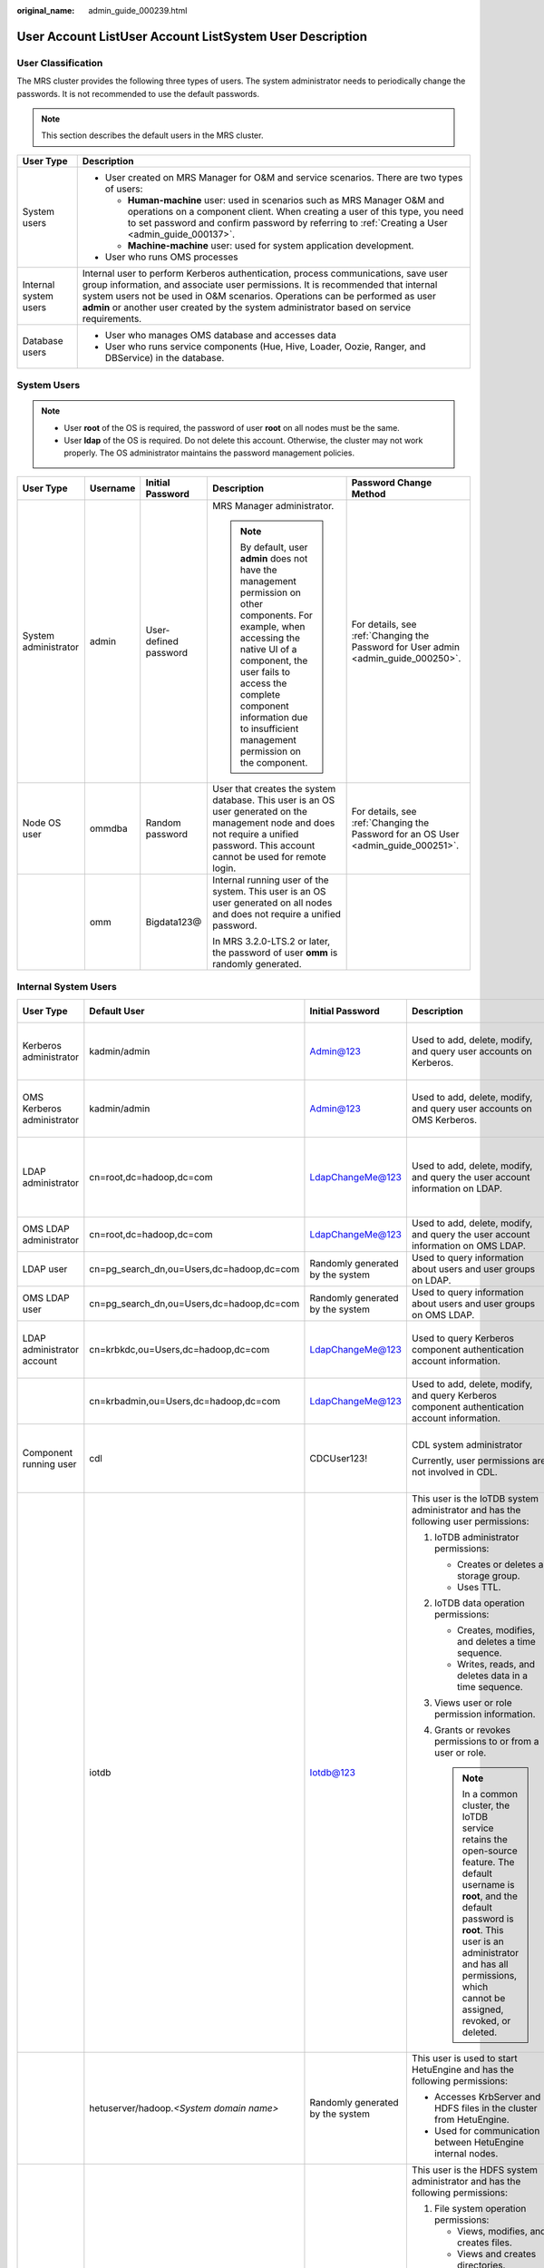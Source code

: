 :original_name: admin_guide_000239.html

.. _admin_guide_000239:

User Account ListUser Account ListSystem User Description
=========================================================

User Classification
-------------------

The MRS cluster provides the following three types of users. The system administrator needs to periodically change the passwords. It is not recommended to use the default passwords.

.. note::

   This section describes the default users in the MRS cluster.

+-----------------------------------+----------------------------------------------------------------------------------------------------------------------------------------------------------------------------------------------------------------------------------------------------------------------------------------------------------------------------------------------------+
| User Type                         | Description                                                                                                                                                                                                                                                                                                                                        |
+===================================+====================================================================================================================================================================================================================================================================================================================================================+
| System users                      | -  User created on MRS Manager for O&M and service scenarios. There are two types of users:                                                                                                                                                                                                                                                        |
|                                   |                                                                                                                                                                                                                                                                                                                                                    |
|                                   |    -  **Human-machine** user: used in scenarios such as MRS Manager O&M and operations on a component client. When creating a user of this type, you need to set password and confirm password by referring to :ref:`Creating a User <admin_guide_000137>`.                                                                                        |
|                                   |    -  **Machine-machine** user: used for system application development.                                                                                                                                                                                                                                                                           |
|                                   |                                                                                                                                                                                                                                                                                                                                                    |
|                                   | -  User who runs OMS processes                                                                                                                                                                                                                                                                                                                     |
+-----------------------------------+----------------------------------------------------------------------------------------------------------------------------------------------------------------------------------------------------------------------------------------------------------------------------------------------------------------------------------------------------+
| Internal system users             | Internal user to perform Kerberos authentication, process communications, save user group information, and associate user permissions. It is recommended that internal system users not be used in O&M scenarios. Operations can be performed as user **admin** or another user created by the system administrator based on service requirements. |
+-----------------------------------+----------------------------------------------------------------------------------------------------------------------------------------------------------------------------------------------------------------------------------------------------------------------------------------------------------------------------------------------------+
| Database users                    | -  User who manages OMS database and accesses data                                                                                                                                                                                                                                                                                                 |
|                                   | -  User who runs service components (Hue, Hive, Loader, Oozie, Ranger, and DBService) in the database.                                                                                                                                                                                                                                             |
+-----------------------------------+----------------------------------------------------------------------------------------------------------------------------------------------------------------------------------------------------------------------------------------------------------------------------------------------------------------------------------------------------+

System Users
------------

.. note::

   -  User **root** of the OS is required, the password of user **root** on all nodes must be the same.
   -  User **Idap** of the OS is required. Do not delete this account. Otherwise, the cluster may not work properly. The OS administrator maintains the password management policies.

+----------------------+-------------+-----------------------+------------------------------------------------------------------------------------------------------------------------------------------------------------------------------------------------------------------------------------------------------------------------------+------------------------------------------------------------------------------------+
| User Type            | Username    | Initial Password      | Description                                                                                                                                                                                                                                                                  | Password Change Method                                                             |
+======================+=============+=======================+==============================================================================================================================================================================================================================================================================+====================================================================================+
| System administrator | admin       | User-defined password | MRS Manager administrator.                                                                                                                                                                                                                                                   | For details, see :ref:`Changing the Password for User admin <admin_guide_000250>`. |
|                      |             |                       |                                                                                                                                                                                                                                                                              |                                                                                    |
|                      |             |                       | .. note::                                                                                                                                                                                                                                                                    |                                                                                    |
|                      |             |                       |                                                                                                                                                                                                                                                                              |                                                                                    |
|                      |             |                       |    By default, user **admin** does not have the management permission on other components. For example, when accessing the native UI of a component, the user fails to access the complete component information due to insufficient management permission on the component. |                                                                                    |
+----------------------+-------------+-----------------------+------------------------------------------------------------------------------------------------------------------------------------------------------------------------------------------------------------------------------------------------------------------------------+------------------------------------------------------------------------------------+
| Node OS user         | ommdba      | Random password       | User that creates the system database. This user is an OS user generated on the management node and does not require a unified password. This account cannot be used for remote login.                                                                                       | For details, see :ref:`Changing the Password for an OS User <admin_guide_000251>`. |
+----------------------+-------------+-----------------------+------------------------------------------------------------------------------------------------------------------------------------------------------------------------------------------------------------------------------------------------------------------------------+------------------------------------------------------------------------------------+
|                      | omm         | Bigdata123@           | Internal running user of the system. This user is an OS user generated on all nodes and does not require a unified password.                                                                                                                                                 |                                                                                    |
|                      |             |                       |                                                                                                                                                                                                                                                                              |                                                                                    |
|                      |             |                       | In MRS 3.2.0-LTS.2 or later, the password of user **omm** is randomly generated.                                                                                                                                                                                             |                                                                                    |
+----------------------+-------------+-----------------------+------------------------------------------------------------------------------------------------------------------------------------------------------------------------------------------------------------------------------------------------------------------------------+------------------------------------------------------------------------------------+

Internal System Users
---------------------

+----------------------------+--------------------------------------------+----------------------------------+----------------------------------------------------------------------------------------------------------------------------------------------------------------------------------------------------------------------------------------------------------------------------------+---------------------------------------------------------------------------------------------------------------------------------------+
| User Type                  | Default User                               | Initial Password                 | Description                                                                                                                                                                                                                                                                      | Password Change Method                                                                                                                |
+============================+============================================+==================================+==================================================================================================================================================================================================================================================================================+=======================================================================================================================================+
| Kerberos administrator     | kadmin/admin                               | Admin@123                        | Used to add, delete, modify, and query user accounts on Kerberos.                                                                                                                                                                                                                | For details, see :ref:`Changing the Password for the Kerberos Administrator <admin_guide_000253>`.                                    |
+----------------------------+--------------------------------------------+----------------------------------+----------------------------------------------------------------------------------------------------------------------------------------------------------------------------------------------------------------------------------------------------------------------------------+---------------------------------------------------------------------------------------------------------------------------------------+
| OMS Kerberos administrator | kadmin/admin                               | Admin@123                        | Used to add, delete, modify, and query user accounts on OMS Kerberos.                                                                                                                                                                                                            | For details, see :ref:`Changing the Password for the OMS Kerberos Administrator <admin_guide_000254>`.                                |
+----------------------------+--------------------------------------------+----------------------------------+----------------------------------------------------------------------------------------------------------------------------------------------------------------------------------------------------------------------------------------------------------------------------------+---------------------------------------------------------------------------------------------------------------------------------------+
| LDAP administrator         | cn=root,dc=hadoop,dc=com                   | LdapChangeMe@123                 | Used to add, delete, modify, and query the user account information on LDAP.                                                                                                                                                                                                     | For details, see :ref:`Changing the Passwords of the LDAP Administrator and the LDAP User (Including OMS LDAP) <admin_guide_000255>`. |
+----------------------------+--------------------------------------------+----------------------------------+----------------------------------------------------------------------------------------------------------------------------------------------------------------------------------------------------------------------------------------------------------------------------------+---------------------------------------------------------------------------------------------------------------------------------------+
| OMS LDAP administrator     | cn=root,dc=hadoop,dc=com                   | LdapChangeMe@123                 | Used to add, delete, modify, and query the user account information on OMS LDAP.                                                                                                                                                                                                 |                                                                                                                                       |
+----------------------------+--------------------------------------------+----------------------------------+----------------------------------------------------------------------------------------------------------------------------------------------------------------------------------------------------------------------------------------------------------------------------------+---------------------------------------------------------------------------------------------------------------------------------------+
| LDAP user                  | cn=pg_search_dn,ou=Users,dc=hadoop,dc=com  | Randomly generated by the system | Used to query information about users and user groups on LDAP.                                                                                                                                                                                                                   |                                                                                                                                       |
+----------------------------+--------------------------------------------+----------------------------------+----------------------------------------------------------------------------------------------------------------------------------------------------------------------------------------------------------------------------------------------------------------------------------+---------------------------------------------------------------------------------------------------------------------------------------+
| OMS LDAP user              | cn=pg_search_dn,ou=Users,dc=hadoop,dc=com  | Randomly generated by the system | Used to query information about users and user groups on OMS LDAP.                                                                                                                                                                                                               |                                                                                                                                       |
+----------------------------+--------------------------------------------+----------------------------------+----------------------------------------------------------------------------------------------------------------------------------------------------------------------------------------------------------------------------------------------------------------------------------+---------------------------------------------------------------------------------------------------------------------------------------+
| LDAP administrator account | cn=krbkdc,ou=Users,dc=hadoop,dc=com        | LdapChangeMe@123                 | Used to query Kerberos component authentication account information.                                                                                                                                                                                                             | For details, see :ref:`Changing the Password for the LDAP Administrator <admin_guide_000256>`.                                        |
+----------------------------+--------------------------------------------+----------------------------------+----------------------------------------------------------------------------------------------------------------------------------------------------------------------------------------------------------------------------------------------------------------------------------+---------------------------------------------------------------------------------------------------------------------------------------+
|                            | cn=krbadmin,ou=Users,dc=hadoop,dc=com      | LdapChangeMe@123                 | Used to add, delete, modify, and query Kerberos component authentication account information.                                                                                                                                                                                    |                                                                                                                                       |
+----------------------------+--------------------------------------------+----------------------------------+----------------------------------------------------------------------------------------------------------------------------------------------------------------------------------------------------------------------------------------------------------------------------------+---------------------------------------------------------------------------------------------------------------------------------------+
| Component running user     | cdl                                        | CDCUser123!                      | CDL system administrator                                                                                                                                                                                                                                                         | For details, see :ref:`Changing the Password for a Component Running User <admin_guide_000257>`.                                      |
|                            |                                            |                                  |                                                                                                                                                                                                                                                                                  |                                                                                                                                       |
|                            |                                            |                                  | Currently, user permissions are not involved in CDL.                                                                                                                                                                                                                             |                                                                                                                                       |
+----------------------------+--------------------------------------------+----------------------------------+----------------------------------------------------------------------------------------------------------------------------------------------------------------------------------------------------------------------------------------------------------------------------------+---------------------------------------------------------------------------------------------------------------------------------------+
|                            | iotdb                                      | Iotdb@123                        | This user is the IoTDB system administrator and has the following user permissions:                                                                                                                                                                                              |                                                                                                                                       |
|                            |                                            |                                  |                                                                                                                                                                                                                                                                                  |                                                                                                                                       |
|                            |                                            |                                  | #. IoTDB administrator permissions:                                                                                                                                                                                                                                              |                                                                                                                                       |
|                            |                                            |                                  |                                                                                                                                                                                                                                                                                  |                                                                                                                                       |
|                            |                                            |                                  |    -  Creates or deletes a storage group.                                                                                                                                                                                                                                        |                                                                                                                                       |
|                            |                                            |                                  |    -  Uses TTL.                                                                                                                                                                                                                                                                  |                                                                                                                                       |
|                            |                                            |                                  |                                                                                                                                                                                                                                                                                  |                                                                                                                                       |
|                            |                                            |                                  | #. IoTDB data operation permissions:                                                                                                                                                                                                                                             |                                                                                                                                       |
|                            |                                            |                                  |                                                                                                                                                                                                                                                                                  |                                                                                                                                       |
|                            |                                            |                                  |    -  Creates, modifies, and deletes a time sequence.                                                                                                                                                                                                                            |                                                                                                                                       |
|                            |                                            |                                  |    -  Writes, reads, and deletes data in a time sequence.                                                                                                                                                                                                                        |                                                                                                                                       |
|                            |                                            |                                  |                                                                                                                                                                                                                                                                                  |                                                                                                                                       |
|                            |                                            |                                  | #. Views user or role permission information.                                                                                                                                                                                                                                    |                                                                                                                                       |
|                            |                                            |                                  | #. Grants or revokes permissions to or from a user or role.                                                                                                                                                                                                                      |                                                                                                                                       |
|                            |                                            |                                  |                                                                                                                                                                                                                                                                                  |                                                                                                                                       |
|                            |                                            |                                  |    .. note::                                                                                                                                                                                                                                                                     |                                                                                                                                       |
|                            |                                            |                                  |                                                                                                                                                                                                                                                                                  |                                                                                                                                       |
|                            |                                            |                                  |       In a common cluster, the IoTDB service retains the open-source feature. The default username is **root**, and the default password is **root**. This user is an administrator and has all permissions, which cannot be assigned, revoked, or deleted.                      |                                                                                                                                       |
+----------------------------+--------------------------------------------+----------------------------------+----------------------------------------------------------------------------------------------------------------------------------------------------------------------------------------------------------------------------------------------------------------------------------+---------------------------------------------------------------------------------------------------------------------------------------+
|                            | hetuserver/hadoop.\ *<System domain name>* | Randomly generated by the system | This user is used to start HetuEngine and has the following permissions:                                                                                                                                                                                                         |                                                                                                                                       |
|                            |                                            |                                  |                                                                                                                                                                                                                                                                                  |                                                                                                                                       |
|                            |                                            |                                  | -  Accesses KrbServer and HDFS files in the cluster from HetuEngine.                                                                                                                                                                                                             |                                                                                                                                       |
|                            |                                            |                                  | -  Used for communication between HetuEngine internal nodes.                                                                                                                                                                                                                     |                                                                                                                                       |
+----------------------------+--------------------------------------------+----------------------------------+----------------------------------------------------------------------------------------------------------------------------------------------------------------------------------------------------------------------------------------------------------------------------------+---------------------------------------------------------------------------------------------------------------------------------------+
|                            | hdfs                                       | Hdfs@123                         | This user is the HDFS system administrator and has the following permissions:                                                                                                                                                                                                    |                                                                                                                                       |
|                            |                                            |                                  |                                                                                                                                                                                                                                                                                  |                                                                                                                                       |
|                            |                                            |                                  | #. File system operation permissions:                                                                                                                                                                                                                                            |                                                                                                                                       |
|                            |                                            |                                  |                                                                                                                                                                                                                                                                                  |                                                                                                                                       |
|                            |                                            |                                  |    -  Views, modifies, and creates files.                                                                                                                                                                                                                                        |                                                                                                                                       |
|                            |                                            |                                  |    -  Views and creates directories.                                                                                                                                                                                                                                             |                                                                                                                                       |
|                            |                                            |                                  |    -  Views and modifies the groups where files belong.                                                                                                                                                                                                                          |                                                                                                                                       |
|                            |                                            |                                  |    -  Views and sets disk quotas for users.                                                                                                                                                                                                                                      |                                                                                                                                       |
|                            |                                            |                                  |                                                                                                                                                                                                                                                                                  |                                                                                                                                       |
|                            |                                            |                                  | #. HDFS management operation permissions:                                                                                                                                                                                                                                        |                                                                                                                                       |
|                            |                                            |                                  |                                                                                                                                                                                                                                                                                  |                                                                                                                                       |
|                            |                                            |                                  |    -  Views the web UI status.                                                                                                                                                                                                                                                   |                                                                                                                                       |
|                            |                                            |                                  |    -  Views and sets the active and standby HDFS status.                                                                                                                                                                                                                         |                                                                                                                                       |
|                            |                                            |                                  |    -  Enters and exits the HDFS in security mode.                                                                                                                                                                                                                                |                                                                                                                                       |
|                            |                                            |                                  |    -  Checks the HDFS file system.                                                                                                                                                                                                                                               |                                                                                                                                       |
|                            |                                            |                                  |                                                                                                                                                                                                                                                                                  |                                                                                                                                       |
|                            |                                            |                                  | #. Logs in to the FTP service page.                                                                                                                                                                                                                                              |                                                                                                                                       |
+----------------------------+--------------------------------------------+----------------------------------+----------------------------------------------------------------------------------------------------------------------------------------------------------------------------------------------------------------------------------------------------------------------------------+---------------------------------------------------------------------------------------------------------------------------------------+
|                            | hbase                                      | Hbase@123                        | This user is the HBase and HBase1 to HBase4 system administrator and has the following permissions:                                                                                                                                                                              |                                                                                                                                       |
|                            |                                            |                                  |                                                                                                                                                                                                                                                                                  |                                                                                                                                       |
|                            |                                            |                                  | -  Cluster management permission: Performs **Enable** and **Disable** operations on tables to trigger MajorCompact and ACL operations.                                                                                                                                           |                                                                                                                                       |
|                            |                                            |                                  | -  Grants and revokes permissions, and shuts down the cluster.                                                                                                                                                                                                                   |                                                                                                                                       |
|                            |                                            |                                  | -  Table management permission: Creates, modifies, and deletes tables.                                                                                                                                                                                                           |                                                                                                                                       |
|                            |                                            |                                  | -  Data management permission: Reads data in tables, column families, and columns.                                                                                                                                                                                               |                                                                                                                                       |
|                            |                                            |                                  | -  Logs in to the HMaster web UI.                                                                                                                                                                                                                                                |                                                                                                                                       |
|                            |                                            |                                  | -  Logs in to the FTP service page.                                                                                                                                                                                                                                              |                                                                                                                                       |
+----------------------------+--------------------------------------------+----------------------------------+----------------------------------------------------------------------------------------------------------------------------------------------------------------------------------------------------------------------------------------------------------------------------------+---------------------------------------------------------------------------------------------------------------------------------------+
|                            | mapred                                     | Mapred@123                       | This user is the MapReduce system administrator and has the following permissions:                                                                                                                                                                                               |                                                                                                                                       |
|                            |                                            |                                  |                                                                                                                                                                                                                                                                                  |                                                                                                                                       |
|                            |                                            |                                  | -  Submits, stops, and views the MapReduce tasks.                                                                                                                                                                                                                                |                                                                                                                                       |
|                            |                                            |                                  | -  Modifies the Yarn configuration parameters.                                                                                                                                                                                                                                   |                                                                                                                                       |
|                            |                                            |                                  | -  Logs in to the FTP service page.                                                                                                                                                                                                                                              |                                                                                                                                       |
|                            |                                            |                                  | -  Logs in to the Yarn web UI.                                                                                                                                                                                                                                                   |                                                                                                                                       |
+----------------------------+--------------------------------------------+----------------------------------+----------------------------------------------------------------------------------------------------------------------------------------------------------------------------------------------------------------------------------------------------------------------------------+---------------------------------------------------------------------------------------------------------------------------------------+
|                            | zookeeper                                  | ZooKeeper@123                    | This user is the ZooKeeper system administrator and has the following permissions:                                                                                                                                                                                               |                                                                                                                                       |
|                            |                                            |                                  |                                                                                                                                                                                                                                                                                  |                                                                                                                                       |
|                            |                                            |                                  | -  Adds, deletes, modifies, and queries all nodes in ZooKeeper.                                                                                                                                                                                                                  |                                                                                                                                       |
|                            |                                            |                                  | -  Modifies and queries quotas of all nodes in ZooKeeper.                                                                                                                                                                                                                        |                                                                                                                                       |
+----------------------------+--------------------------------------------+----------------------------------+----------------------------------------------------------------------------------------------------------------------------------------------------------------------------------------------------------------------------------------------------------------------------------+---------------------------------------------------------------------------------------------------------------------------------------+
|                            | rangeradmin                                | Rangeradmin@123                  | This user has the Ranger system management permissions and user permissions:                                                                                                                                                                                                     |                                                                                                                                       |
|                            |                                            |                                  |                                                                                                                                                                                                                                                                                  |                                                                                                                                       |
|                            |                                            |                                  | -  Ranger web UI management permission                                                                                                                                                                                                                                           |                                                                                                                                       |
|                            |                                            |                                  | -  Management permission of each component that uses Ranger authentication                                                                                                                                                                                                       |                                                                                                                                       |
+----------------------------+--------------------------------------------+----------------------------------+----------------------------------------------------------------------------------------------------------------------------------------------------------------------------------------------------------------------------------------------------------------------------------+---------------------------------------------------------------------------------------------------------------------------------------+
|                            | rangerauditor                              | Rangerauditor@123                | Default audit user of the Ranger system.                                                                                                                                                                                                                                         |                                                                                                                                       |
+----------------------------+--------------------------------------------+----------------------------------+----------------------------------------------------------------------------------------------------------------------------------------------------------------------------------------------------------------------------------------------------------------------------------+---------------------------------------------------------------------------------------------------------------------------------------+
|                            | hive                                       | Hive@123                         | This user is the Hive system administrator and has the following permissions:                                                                                                                                                                                                    |                                                                                                                                       |
|                            |                                            |                                  |                                                                                                                                                                                                                                                                                  |                                                                                                                                       |
|                            |                                            |                                  | #. Hive administrator permissions:                                                                                                                                                                                                                                               |                                                                                                                                       |
|                            |                                            |                                  |                                                                                                                                                                                                                                                                                  |                                                                                                                                       |
|                            |                                            |                                  |    -  Creates, deletes, and modifies a database.                                                                                                                                                                                                                                 |                                                                                                                                       |
|                            |                                            |                                  |    -  Creates, queries, modifies, and deletes a table.                                                                                                                                                                                                                           |                                                                                                                                       |
|                            |                                            |                                  |    -  Queries, inserts, and uploads data.                                                                                                                                                                                                                                        |                                                                                                                                       |
|                            |                                            |                                  |                                                                                                                                                                                                                                                                                  |                                                                                                                                       |
|                            |                                            |                                  | #. HDFS file operation permissions:                                                                                                                                                                                                                                              |                                                                                                                                       |
|                            |                                            |                                  |                                                                                                                                                                                                                                                                                  |                                                                                                                                       |
|                            |                                            |                                  |    -  Views, modifies, and creates files.                                                                                                                                                                                                                                        |                                                                                                                                       |
|                            |                                            |                                  |    -  Views and creates directories.                                                                                                                                                                                                                                             |                                                                                                                                       |
|                            |                                            |                                  |    -  Views and modifies the groups where files belong.                                                                                                                                                                                                                          |                                                                                                                                       |
|                            |                                            |                                  |                                                                                                                                                                                                                                                                                  |                                                                                                                                       |
|                            |                                            |                                  | #. Submits and stops the MapReduce tasks.                                                                                                                                                                                                                                        |                                                                                                                                       |
|                            |                                            |                                  | #. Ranger policy management permission                                                                                                                                                                                                                                           |                                                                                                                                       |
+----------------------------+--------------------------------------------+----------------------------------+----------------------------------------------------------------------------------------------------------------------------------------------------------------------------------------------------------------------------------------------------------------------------------+---------------------------------------------------------------------------------------------------------------------------------------+
|                            | kafka                                      | Kafka@123                        | This user is the Kafka system administrator and has the following permissions:                                                                                                                                                                                                   |                                                                                                                                       |
|                            |                                            |                                  |                                                                                                                                                                                                                                                                                  |                                                                                                                                       |
|                            |                                            |                                  | -  Creates, deletes, produces, and consumes the topic; modifies the topic configuration.                                                                                                                                                                                         |                                                                                                                                       |
|                            |                                            |                                  | -  Controls the cluster metadata, modifies the configuration, migrates the replica, elects the leader, and manages ACL.                                                                                                                                                          |                                                                                                                                       |
|                            |                                            |                                  | -  Submits, queries, and deletes the consumer group offset.                                                                                                                                                                                                                      |                                                                                                                                       |
|                            |                                            |                                  | -  Queries the delegation token.                                                                                                                                                                                                                                                 |                                                                                                                                       |
|                            |                                            |                                  | -  Queries and submits the transaction.                                                                                                                                                                                                                                          |                                                                                                                                       |
+----------------------------+--------------------------------------------+----------------------------------+----------------------------------------------------------------------------------------------------------------------------------------------------------------------------------------------------------------------------------------------------------------------------------+---------------------------------------------------------------------------------------------------------------------------------------+
|                            | storm                                      | Admin@123                        | Storm system administrator                                                                                                                                                                                                                                                       |                                                                                                                                       |
|                            |                                            |                                  |                                                                                                                                                                                                                                                                                  |                                                                                                                                       |
|                            |                                            |                                  | User permission: Submits Storm tasks.                                                                                                                                                                                                                                            |                                                                                                                                       |
+----------------------------+--------------------------------------------+----------------------------------+----------------------------------------------------------------------------------------------------------------------------------------------------------------------------------------------------------------------------------------------------------------------------------+---------------------------------------------------------------------------------------------------------------------------------------+
|                            | rangerusersync                             | Randomly generated by the system | Synchronizes users and internal users of user groups.                                                                                                                                                                                                                            |                                                                                                                                       |
+----------------------------+--------------------------------------------+----------------------------------+----------------------------------------------------------------------------------------------------------------------------------------------------------------------------------------------------------------------------------------------------------------------------------+---------------------------------------------------------------------------------------------------------------------------------------+
|                            | rangertagsync                              | Randomly generated by the system | Internal user for synchronizing tags.                                                                                                                                                                                                                                            |                                                                                                                                       |
+----------------------------+--------------------------------------------+----------------------------------+----------------------------------------------------------------------------------------------------------------------------------------------------------------------------------------------------------------------------------------------------------------------------------+---------------------------------------------------------------------------------------------------------------------------------------+
|                            | oms/manager                                | Randomly generated by the system | Controller and NodeAgent authentication user. The user has the permission on the **supergroup** group.                                                                                                                                                                           |                                                                                                                                       |
+----------------------------+--------------------------------------------+----------------------------------+----------------------------------------------------------------------------------------------------------------------------------------------------------------------------------------------------------------------------------------------------------------------------------+---------------------------------------------------------------------------------------------------------------------------------------+
|                            | backup/manager                             | Randomly generated by the system | User for running backup and restoration tasks. The user has the permission on the **supergroup**, **wheel**, and **ficommon** groups. After cross-system mutual trust is configured, the user has the permission to access data in the HDFS, HBase, Hive, and ZooKeeper systems. |                                                                                                                                       |
+----------------------------+--------------------------------------------+----------------------------------+----------------------------------------------------------------------------------------------------------------------------------------------------------------------------------------------------------------------------------------------------------------------------------+---------------------------------------------------------------------------------------------------------------------------------------+
|                            | hdfs/hadoop.\ *<System domain name>*       | Randomly generated by the system | This user is used to start the HDFS and has the following permissions:                                                                                                                                                                                                           |                                                                                                                                       |
|                            |                                            |                                  |                                                                                                                                                                                                                                                                                  |                                                                                                                                       |
|                            |                                            |                                  | #. File system operation permissions:                                                                                                                                                                                                                                            |                                                                                                                                       |
|                            |                                            |                                  |                                                                                                                                                                                                                                                                                  |                                                                                                                                       |
|                            |                                            |                                  |    -  Views, modifies, and creates files.                                                                                                                                                                                                                                        |                                                                                                                                       |
|                            |                                            |                                  |    -  Views and creates directories.                                                                                                                                                                                                                                             |                                                                                                                                       |
|                            |                                            |                                  |    -  Views and modifies the groups where files belong.                                                                                                                                                                                                                          |                                                                                                                                       |
|                            |                                            |                                  |    -  Views and sets disk quotas for users.                                                                                                                                                                                                                                      |                                                                                                                                       |
|                            |                                            |                                  |                                                                                                                                                                                                                                                                                  |                                                                                                                                       |
|                            |                                            |                                  | #. HDFS management operation permissions:                                                                                                                                                                                                                                        |                                                                                                                                       |
|                            |                                            |                                  |                                                                                                                                                                                                                                                                                  |                                                                                                                                       |
|                            |                                            |                                  |    -  Views the web UI status.                                                                                                                                                                                                                                                   |                                                                                                                                       |
|                            |                                            |                                  |    -  Views and sets the active and standby HDFS status.                                                                                                                                                                                                                         |                                                                                                                                       |
|                            |                                            |                                  |    -  Enters and exits the HDFS in security mode.                                                                                                                                                                                                                                |                                                                                                                                       |
|                            |                                            |                                  |    -  Checks the HDFS file system.                                                                                                                                                                                                                                               |                                                                                                                                       |
|                            |                                            |                                  |                                                                                                                                                                                                                                                                                  |                                                                                                                                       |
|                            |                                            |                                  | #. Logs in to the FTP service page.                                                                                                                                                                                                                                              |                                                                                                                                       |
+----------------------------+--------------------------------------------+----------------------------------+----------------------------------------------------------------------------------------------------------------------------------------------------------------------------------------------------------------------------------------------------------------------------------+---------------------------------------------------------------------------------------------------------------------------------------+
|                            | mapred/hadoop.\ *<System domain name>*     | Randomly generated by the system | This user is used to start the MapReduce and has the following permissions:                                                                                                                                                                                                      |                                                                                                                                       |
|                            |                                            |                                  |                                                                                                                                                                                                                                                                                  |                                                                                                                                       |
|                            |                                            |                                  | -  Submits, stops, and views the MapReduce tasks.                                                                                                                                                                                                                                |                                                                                                                                       |
|                            |                                            |                                  | -  Modifies the Yarn configuration parameters.                                                                                                                                                                                                                                   |                                                                                                                                       |
|                            |                                            |                                  | -  Logs in to the FTP service page.                                                                                                                                                                                                                                              |                                                                                                                                       |
|                            |                                            |                                  | -  Logs in to the Yarn web UI.                                                                                                                                                                                                                                                   |                                                                                                                                       |
+----------------------------+--------------------------------------------+----------------------------------+----------------------------------------------------------------------------------------------------------------------------------------------------------------------------------------------------------------------------------------------------------------------------------+---------------------------------------------------------------------------------------------------------------------------------------+
|                            | mr_zk/hadoop.\ *<System domain name>*      | Randomly generated by the system | Used for MapReduce to access ZooKeeper.                                                                                                                                                                                                                                          |                                                                                                                                       |
+----------------------------+--------------------------------------------+----------------------------------+----------------------------------------------------------------------------------------------------------------------------------------------------------------------------------------------------------------------------------------------------------------------------------+---------------------------------------------------------------------------------------------------------------------------------------+
|                            | hbase/hadoop.\ *<System domain name>*      | Randomly generated by the system | User for the authentication between internal components during the HBase system startup.                                                                                                                                                                                         |                                                                                                                                       |
+----------------------------+--------------------------------------------+----------------------------------+----------------------------------------------------------------------------------------------------------------------------------------------------------------------------------------------------------------------------------------------------------------------------------+---------------------------------------------------------------------------------------------------------------------------------------+
|                            | hbase/zkclient.\ *<System domain name>*    | Randomly generated by the system | User for HBase to perform ZooKeeper authentication in a security mode cluster.                                                                                                                                                                                                   |                                                                                                                                       |
+----------------------------+--------------------------------------------+----------------------------------+----------------------------------------------------------------------------------------------------------------------------------------------------------------------------------------------------------------------------------------------------------------------------------+---------------------------------------------------------------------------------------------------------------------------------------+
|                            | thrift/hadoop.\ *<System domain name>*     | Randomly generated by the system | ThriftServer system startup user.                                                                                                                                                                                                                                                |                                                                                                                                       |
+----------------------------+--------------------------------------------+----------------------------------+----------------------------------------------------------------------------------------------------------------------------------------------------------------------------------------------------------------------------------------------------------------------------------+---------------------------------------------------------------------------------------------------------------------------------------+
|                            | thrift/*<hostname>*                        | Randomly generated by the system | User for the ThriftServer system to access HBase. This user has the read, write, execution, creation, and administration permission on all NameSpaces and tables of HBase. *<hostname>* indicates the name of the host where the ThriftServer node is installed in the cluster.  |                                                                                                                                       |
+----------------------------+--------------------------------------------+----------------------------------+----------------------------------------------------------------------------------------------------------------------------------------------------------------------------------------------------------------------------------------------------------------------------------+---------------------------------------------------------------------------------------------------------------------------------------+
|                            | hive/hadoop.\ *<System domain name>*       | Randomly generated by the system | User for the authentication between internal components during the Hive system startup. The user permissions are as follows:                                                                                                                                                     |                                                                                                                                       |
|                            |                                            |                                  |                                                                                                                                                                                                                                                                                  |                                                                                                                                       |
|                            |                                            |                                  | #. Hive administrator permissions:                                                                                                                                                                                                                                               |                                                                                                                                       |
|                            |                                            |                                  |                                                                                                                                                                                                                                                                                  |                                                                                                                                       |
|                            |                                            |                                  |    -  Creates, deletes, and modifies a database.                                                                                                                                                                                                                                 |                                                                                                                                       |
|                            |                                            |                                  |    -  Creates, queries, modifies, and deletes a table.                                                                                                                                                                                                                           |                                                                                                                                       |
|                            |                                            |                                  |    -  Queries, inserts, and uploads data.                                                                                                                                                                                                                                        |                                                                                                                                       |
|                            |                                            |                                  |                                                                                                                                                                                                                                                                                  |                                                                                                                                       |
|                            |                                            |                                  | #. HDFS file operation permissions:                                                                                                                                                                                                                                              |                                                                                                                                       |
|                            |                                            |                                  |                                                                                                                                                                                                                                                                                  |                                                                                                                                       |
|                            |                                            |                                  |    -  Views, modifies, and creates files.                                                                                                                                                                                                                                        |                                                                                                                                       |
|                            |                                            |                                  |    -  Views and creates directories.                                                                                                                                                                                                                                             |                                                                                                                                       |
|                            |                                            |                                  |    -  Views and modifies the groups where files belong.                                                                                                                                                                                                                          |                                                                                                                                       |
|                            |                                            |                                  |                                                                                                                                                                                                                                                                                  |                                                                                                                                       |
|                            |                                            |                                  | #. Submits and stops the MapReduce tasks.                                                                                                                                                                                                                                        |                                                                                                                                       |
+----------------------------+--------------------------------------------+----------------------------------+----------------------------------------------------------------------------------------------------------------------------------------------------------------------------------------------------------------------------------------------------------------------------------+---------------------------------------------------------------------------------------------------------------------------------------+
|                            | loader/hadoop.\ *<System domain name>*     | Randomly generated by the system | User for Loader system startup and Kerberos authentication                                                                                                                                                                                                                       |                                                                                                                                       |
+----------------------------+--------------------------------------------+----------------------------------+----------------------------------------------------------------------------------------------------------------------------------------------------------------------------------------------------------------------------------------------------------------------------------+---------------------------------------------------------------------------------------------------------------------------------------+
|                            | HTTP/*<hostname>*                          | Randomly generated by the system | Used to connect to the HTTP interface of each component. *<hostname>* indicates the host name of a node in the cluster.                                                                                                                                                          |                                                                                                                                       |
+----------------------------+--------------------------------------------+----------------------------------+----------------------------------------------------------------------------------------------------------------------------------------------------------------------------------------------------------------------------------------------------------------------------------+---------------------------------------------------------------------------------------------------------------------------------------+
|                            | hue                                        | Randomly generated by the system | User for Hue system startup, Kerberos authentication, and HDFS and Hive access                                                                                                                                                                                                   |                                                                                                                                       |
+----------------------------+--------------------------------------------+----------------------------------+----------------------------------------------------------------------------------------------------------------------------------------------------------------------------------------------------------------------------------------------------------------------------------+---------------------------------------------------------------------------------------------------------------------------------------+
|                            | flume                                      | Randomly generated by the system | User for Flume system startup and HDFS and Kafka access. The user has read and write permission of the HDFS directory **/flume**.                                                                                                                                                |                                                                                                                                       |
+----------------------------+--------------------------------------------+----------------------------------+----------------------------------------------------------------------------------------------------------------------------------------------------------------------------------------------------------------------------------------------------------------------------------+---------------------------------------------------------------------------------------------------------------------------------------+
|                            | flume_server                               | Randomly generated by the system | User for Flume system startup and HDFS and Kafka access. The user has read and write permission of the HDFS directory **/flume**.                                                                                                                                                |                                                                                                                                       |
+----------------------------+--------------------------------------------+----------------------------------+----------------------------------------------------------------------------------------------------------------------------------------------------------------------------------------------------------------------------------------------------------------------------------+---------------------------------------------------------------------------------------------------------------------------------------+
|                            | spark2x/hadoop.\ *<System domain name>*    | Randomly generated by the system | This user is the Spark2x system administrator and has the following user permissions:                                                                                                                                                                                            |                                                                                                                                       |
|                            |                                            |                                  |                                                                                                                                                                                                                                                                                  |                                                                                                                                       |
|                            |                                            |                                  | 1. Starts the Spark2x service.                                                                                                                                                                                                                                                   |                                                                                                                                       |
|                            |                                            |                                  |                                                                                                                                                                                                                                                                                  |                                                                                                                                       |
|                            |                                            |                                  | 2. Submits Spark2x tasks.                                                                                                                                                                                                                                                        |                                                                                                                                       |
+----------------------------+--------------------------------------------+----------------------------------+----------------------------------------------------------------------------------------------------------------------------------------------------------------------------------------------------------------------------------------------------------------------------------+---------------------------------------------------------------------------------------------------------------------------------------+
|                            | spark_zk/hadoop.\ *<System domain name>*   | Randomly generated by the system | Used for Spark2x to access ZooKeeper.                                                                                                                                                                                                                                            |                                                                                                                                       |
+----------------------------+--------------------------------------------+----------------------------------+----------------------------------------------------------------------------------------------------------------------------------------------------------------------------------------------------------------------------------------------------------------------------------+---------------------------------------------------------------------------------------------------------------------------------------+
|                            | zookeeper/hadoop.\ *<System domain name>*  | Randomly generated by the system | ZooKeeper system startup user.                                                                                                                                                                                                                                                   |                                                                                                                                       |
+----------------------------+--------------------------------------------+----------------------------------+----------------------------------------------------------------------------------------------------------------------------------------------------------------------------------------------------------------------------------------------------------------------------------+---------------------------------------------------------------------------------------------------------------------------------------+
|                            | zkcli/hadoop.\ *<System domain name>*      | Randomly generated by the system | ZooKeeper server login user.                                                                                                                                                                                                                                                     |                                                                                                                                       |
+----------------------------+--------------------------------------------+----------------------------------+----------------------------------------------------------------------------------------------------------------------------------------------------------------------------------------------------------------------------------------------------------------------------------+---------------------------------------------------------------------------------------------------------------------------------------+
|                            | oozie                                      | Randomly generated by the system | User for Oozie system startup and Kerberos authentication.                                                                                                                                                                                                                       |                                                                                                                                       |
+----------------------------+--------------------------------------------+----------------------------------+----------------------------------------------------------------------------------------------------------------------------------------------------------------------------------------------------------------------------------------------------------------------------------+---------------------------------------------------------------------------------------------------------------------------------------+
|                            | kafka/hadoop.\ *<System domain name>*      | Randomly generated by the system | Used for security authentication of Kafka.                                                                                                                                                                                                                                       |                                                                                                                                       |
+----------------------------+--------------------------------------------+----------------------------------+----------------------------------------------------------------------------------------------------------------------------------------------------------------------------------------------------------------------------------------------------------------------------------+---------------------------------------------------------------------------------------------------------------------------------------+
|                            | storm/hadoop.\ *<System domain name>*      | Randomly generated by the system | Storm system startup user.                                                                                                                                                                                                                                                       |                                                                                                                                       |
+----------------------------+--------------------------------------------+----------------------------------+----------------------------------------------------------------------------------------------------------------------------------------------------------------------------------------------------------------------------------------------------------------------------------+---------------------------------------------------------------------------------------------------------------------------------------+
|                            | storm_zk/hadoop.\ *<System domain name>*   | Randomly generated by the system | Used for the Worker process to access ZooKeeper.                                                                                                                                                                                                                                 |                                                                                                                                       |
+----------------------------+--------------------------------------------+----------------------------------+----------------------------------------------------------------------------------------------------------------------------------------------------------------------------------------------------------------------------------------------------------------------------------+---------------------------------------------------------------------------------------------------------------------------------------+
|                            | flink/hadoop.\ *<System domain name>*      | Randomly generated by the system | Internal user of the Flink service.                                                                                                                                                                                                                                              |                                                                                                                                       |
+----------------------------+--------------------------------------------+----------------------------------+----------------------------------------------------------------------------------------------------------------------------------------------------------------------------------------------------------------------------------------------------------------------------------+---------------------------------------------------------------------------------------------------------------------------------------+
|                            | check_ker_M                                | Randomly generated by the system | User who performs a system internal test about whether the Kerberos service is normal.                                                                                                                                                                                           |                                                                                                                                       |
+----------------------------+--------------------------------------------+----------------------------------+----------------------------------------------------------------------------------------------------------------------------------------------------------------------------------------------------------------------------------------------------------------------------------+---------------------------------------------------------------------------------------------------------------------------------------+
|                            | tez                                        | Randomly generated by the system | User for TezUI system startup, Kerberos authentication, and access to Yarn                                                                                                                                                                                                       |                                                                                                                                       |
+----------------------------+--------------------------------------------+----------------------------------+----------------------------------------------------------------------------------------------------------------------------------------------------------------------------------------------------------------------------------------------------------------------------------+---------------------------------------------------------------------------------------------------------------------------------------+
|                            | K/M                                        | Randomly generated by the system | Kerberos internal functional user. This user cannot be deleted, and its password cannot be changed. This internal account can only be used on nodes where Kerberos service is installed.                                                                                         | None                                                                                                                                  |
+----------------------------+--------------------------------------------+----------------------------------+----------------------------------------------------------------------------------------------------------------------------------------------------------------------------------------------------------------------------------------------------------------------------------+---------------------------------------------------------------------------------------------------------------------------------------+
|                            | kadmin/changepw                            | Randomly generated by the system |                                                                                                                                                                                                                                                                                  |                                                                                                                                       |
+----------------------------+--------------------------------------------+----------------------------------+----------------------------------------------------------------------------------------------------------------------------------------------------------------------------------------------------------------------------------------------------------------------------------+---------------------------------------------------------------------------------------------------------------------------------------+
|                            | kadmin/history                             | Randomly generated by the system |                                                                                                                                                                                                                                                                                  |                                                                                                                                       |
+----------------------------+--------------------------------------------+----------------------------------+----------------------------------------------------------------------------------------------------------------------------------------------------------------------------------------------------------------------------------------------------------------------------------+---------------------------------------------------------------------------------------------------------------------------------------+
|                            | krbtgt\ *<System domain name>*             | Randomly generated by the system |                                                                                                                                                                                                                                                                                  |                                                                                                                                       |
+----------------------------+--------------------------------------------+----------------------------------+----------------------------------------------------------------------------------------------------------------------------------------------------------------------------------------------------------------------------------------------------------------------------------+---------------------------------------------------------------------------------------------------------------------------------------+
| LDAP user                  | admin                                      | None                             | MRS Manager administrator.                                                                                                                                                                                                                                                       | The LDAP user cannot log in to the system, and the password cannot be changed.                                                        |
|                            |                                            |                                  |                                                                                                                                                                                                                                                                                  |                                                                                                                                       |
|                            |                                            |                                  | The primary group is **compcommon**, which does not have the group permission but has the permission of the **Manager_administrator** role.                                                                                                                                      |                                                                                                                                       |
+----------------------------+--------------------------------------------+----------------------------------+----------------------------------------------------------------------------------------------------------------------------------------------------------------------------------------------------------------------------------------------------------------------------------+---------------------------------------------------------------------------------------------------------------------------------------+
|                            | backup                                     |                                  | The primary group is **compcommon**.                                                                                                                                                                                                                                             |                                                                                                                                       |
+----------------------------+--------------------------------------------+----------------------------------+----------------------------------------------------------------------------------------------------------------------------------------------------------------------------------------------------------------------------------------------------------------------------------+---------------------------------------------------------------------------------------------------------------------------------------+
|                            | backup/manager                             |                                  | The primary group is **compcommon**.                                                                                                                                                                                                                                             |                                                                                                                                       |
+----------------------------+--------------------------------------------+----------------------------------+----------------------------------------------------------------------------------------------------------------------------------------------------------------------------------------------------------------------------------------------------------------------------------+---------------------------------------------------------------------------------------------------------------------------------------+
|                            | oms                                        |                                  | The primary group is **compcommon**.                                                                                                                                                                                                                                             |                                                                                                                                       |
+----------------------------+--------------------------------------------+----------------------------------+----------------------------------------------------------------------------------------------------------------------------------------------------------------------------------------------------------------------------------------------------------------------------------+---------------------------------------------------------------------------------------------------------------------------------------+
|                            | oms/manager                                |                                  | The primary group is **compcommon**.                                                                                                                                                                                                                                             |                                                                                                                                       |
+----------------------------+--------------------------------------------+----------------------------------+----------------------------------------------------------------------------------------------------------------------------------------------------------------------------------------------------------------------------------------------------------------------------------+---------------------------------------------------------------------------------------------------------------------------------------+
|                            | clientregister                             |                                  | The primary group is **compcommon**.                                                                                                                                                                                                                                             |                                                                                                                                       |
+----------------------------+--------------------------------------------+----------------------------------+----------------------------------------------------------------------------------------------------------------------------------------------------------------------------------------------------------------------------------------------------------------------------------+---------------------------------------------------------------------------------------------------------------------------------------+
|                            | zookeeper                                  |                                  | The primary group is **hadoop**.                                                                                                                                                                                                                                                 |                                                                                                                                       |
+----------------------------+--------------------------------------------+----------------------------------+----------------------------------------------------------------------------------------------------------------------------------------------------------------------------------------------------------------------------------------------------------------------------------+---------------------------------------------------------------------------------------------------------------------------------------+
|                            | zookeeper/hadoop.\ *<System domain name>*  |                                  | The primary group is **hadoop**.                                                                                                                                                                                                                                                 |                                                                                                                                       |
+----------------------------+--------------------------------------------+----------------------------------+----------------------------------------------------------------------------------------------------------------------------------------------------------------------------------------------------------------------------------------------------------------------------------+---------------------------------------------------------------------------------------------------------------------------------------+
|                            | zkcli                                      |                                  | The primary group is **hadoop**.                                                                                                                                                                                                                                                 |                                                                                                                                       |
+----------------------------+--------------------------------------------+----------------------------------+----------------------------------------------------------------------------------------------------------------------------------------------------------------------------------------------------------------------------------------------------------------------------------+---------------------------------------------------------------------------------------------------------------------------------------+
|                            | zkcli/hadoop.<*System domain name*>        |                                  | The primary group is **hadoop**.                                                                                                                                                                                                                                                 |                                                                                                                                       |
+----------------------------+--------------------------------------------+----------------------------------+----------------------------------------------------------------------------------------------------------------------------------------------------------------------------------------------------------------------------------------------------------------------------------+---------------------------------------------------------------------------------------------------------------------------------------+
|                            | flume                                      |                                  | The primary group is **hadoop**.                                                                                                                                                                                                                                                 |                                                                                                                                       |
+----------------------------+--------------------------------------------+----------------------------------+----------------------------------------------------------------------------------------------------------------------------------------------------------------------------------------------------------------------------------------------------------------------------------+---------------------------------------------------------------------------------------------------------------------------------------+
|                            | flume_server                               |                                  | The primary group is **hadoop**.                                                                                                                                                                                                                                                 |                                                                                                                                       |
+----------------------------+--------------------------------------------+----------------------------------+----------------------------------------------------------------------------------------------------------------------------------------------------------------------------------------------------------------------------------------------------------------------------------+---------------------------------------------------------------------------------------------------------------------------------------+
|                            | hdfs                                       |                                  | The primary group is **hadoop**.                                                                                                                                                                                                                                                 |                                                                                                                                       |
+----------------------------+--------------------------------------------+----------------------------------+----------------------------------------------------------------------------------------------------------------------------------------------------------------------------------------------------------------------------------------------------------------------------------+---------------------------------------------------------------------------------------------------------------------------------------+
|                            | hdfs/hadoop.\ *<System domain name>*       |                                  | The primary group is **hadoop**.                                                                                                                                                                                                                                                 |                                                                                                                                       |
+----------------------------+--------------------------------------------+----------------------------------+----------------------------------------------------------------------------------------------------------------------------------------------------------------------------------------------------------------------------------------------------------------------------------+---------------------------------------------------------------------------------------------------------------------------------------+
|                            | mapred                                     |                                  | The primary group is **hadoop**.                                                                                                                                                                                                                                                 |                                                                                                                                       |
+----------------------------+--------------------------------------------+----------------------------------+----------------------------------------------------------------------------------------------------------------------------------------------------------------------------------------------------------------------------------------------------------------------------------+---------------------------------------------------------------------------------------------------------------------------------------+
|                            | mapred/hadoop.\ *<System domain name>*     |                                  | The primary group is **hadoop**.                                                                                                                                                                                                                                                 |                                                                                                                                       |
+----------------------------+--------------------------------------------+----------------------------------+----------------------------------------------------------------------------------------------------------------------------------------------------------------------------------------------------------------------------------------------------------------------------------+---------------------------------------------------------------------------------------------------------------------------------------+
|                            | mr_zk                                      |                                  | The primary group is **hadoop**.                                                                                                                                                                                                                                                 |                                                                                                                                       |
+----------------------------+--------------------------------------------+----------------------------------+----------------------------------------------------------------------------------------------------------------------------------------------------------------------------------------------------------------------------------------------------------------------------------+---------------------------------------------------------------------------------------------------------------------------------------+
|                            | mr_zk/hadoop.\ *<System domain name>*      |                                  | The primary group is **hadoop**.                                                                                                                                                                                                                                                 |                                                                                                                                       |
+----------------------------+--------------------------------------------+----------------------------------+----------------------------------------------------------------------------------------------------------------------------------------------------------------------------------------------------------------------------------------------------------------------------------+---------------------------------------------------------------------------------------------------------------------------------------+
|                            | hue                                        |                                  | The primary group is **supergroup**.                                                                                                                                                                                                                                             |                                                                                                                                       |
+----------------------------+--------------------------------------------+----------------------------------+----------------------------------------------------------------------------------------------------------------------------------------------------------------------------------------------------------------------------------------------------------------------------------+---------------------------------------------------------------------------------------------------------------------------------------+
|                            | hive                                       |                                  | The primary group is **hive**.                                                                                                                                                                                                                                                   |                                                                                                                                       |
+----------------------------+--------------------------------------------+----------------------------------+----------------------------------------------------------------------------------------------------------------------------------------------------------------------------------------------------------------------------------------------------------------------------------+---------------------------------------------------------------------------------------------------------------------------------------+
|                            | hive/hadoop.\ *<System domain name>*       |                                  | The primary group is **hive**.                                                                                                                                                                                                                                                   |                                                                                                                                       |
+----------------------------+--------------------------------------------+----------------------------------+----------------------------------------------------------------------------------------------------------------------------------------------------------------------------------------------------------------------------------------------------------------------------------+---------------------------------------------------------------------------------------------------------------------------------------+
|                            | hbase                                      |                                  | The primary group is **hadoop**.                                                                                                                                                                                                                                                 |                                                                                                                                       |
+----------------------------+--------------------------------------------+----------------------------------+----------------------------------------------------------------------------------------------------------------------------------------------------------------------------------------------------------------------------------------------------------------------------------+---------------------------------------------------------------------------------------------------------------------------------------+
|                            | hbase/hadoop.\ *<System domain name>*      |                                  | The primary group is **hadoop**.                                                                                                                                                                                                                                                 |                                                                                                                                       |
+----------------------------+--------------------------------------------+----------------------------------+----------------------------------------------------------------------------------------------------------------------------------------------------------------------------------------------------------------------------------------------------------------------------------+---------------------------------------------------------------------------------------------------------------------------------------+
|                            | thrift                                     |                                  | The primary group is **hadoop**.                                                                                                                                                                                                                                                 |                                                                                                                                       |
+----------------------------+--------------------------------------------+----------------------------------+----------------------------------------------------------------------------------------------------------------------------------------------------------------------------------------------------------------------------------------------------------------------------------+---------------------------------------------------------------------------------------------------------------------------------------+
|                            | thrift/hadoop.\ *<System domain name>*     |                                  | The primary group is **hadoop**.                                                                                                                                                                                                                                                 |                                                                                                                                       |
+----------------------------+--------------------------------------------+----------------------------------+----------------------------------------------------------------------------------------------------------------------------------------------------------------------------------------------------------------------------------------------------------------------------------+---------------------------------------------------------------------------------------------------------------------------------------+
|                            | oozie                                      |                                  | The primary group is **hadoop**.                                                                                                                                                                                                                                                 |                                                                                                                                       |
+----------------------------+--------------------------------------------+----------------------------------+----------------------------------------------------------------------------------------------------------------------------------------------------------------------------------------------------------------------------------------------------------------------------------+---------------------------------------------------------------------------------------------------------------------------------------+
|                            | hbase/zkclient.\ *<System domain name>*    |                                  | The primary group is **hadoop**.                                                                                                                                                                                                                                                 |                                                                                                                                       |
+----------------------------+--------------------------------------------+----------------------------------+----------------------------------------------------------------------------------------------------------------------------------------------------------------------------------------------------------------------------------------------------------------------------------+---------------------------------------------------------------------------------------------------------------------------------------+
|                            | loader                                     |                                  | The primary group is **hadoop**.                                                                                                                                                                                                                                                 |                                                                                                                                       |
+----------------------------+--------------------------------------------+----------------------------------+----------------------------------------------------------------------------------------------------------------------------------------------------------------------------------------------------------------------------------------------------------------------------------+---------------------------------------------------------------------------------------------------------------------------------------+
|                            | loader/hadoop.\ *<System domain name>*     |                                  | The primary group is **hadoop**.                                                                                                                                                                                                                                                 |                                                                                                                                       |
+----------------------------+--------------------------------------------+----------------------------------+----------------------------------------------------------------------------------------------------------------------------------------------------------------------------------------------------------------------------------------------------------------------------------+---------------------------------------------------------------------------------------------------------------------------------------+
|                            | spark2x                                    |                                  | The primary group is **hadoop**.                                                                                                                                                                                                                                                 |                                                                                                                                       |
+----------------------------+--------------------------------------------+----------------------------------+----------------------------------------------------------------------------------------------------------------------------------------------------------------------------------------------------------------------------------------------------------------------------------+---------------------------------------------------------------------------------------------------------------------------------------+
|                            | spark2x/hadoop.\ *<System domain name>*    |                                  | The primary group is **hadoop**.                                                                                                                                                                                                                                                 |                                                                                                                                       |
+----------------------------+--------------------------------------------+----------------------------------+----------------------------------------------------------------------------------------------------------------------------------------------------------------------------------------------------------------------------------------------------------------------------------+---------------------------------------------------------------------------------------------------------------------------------------+
|                            | spark_zk                                   |                                  | The primary group is **hadoop**.                                                                                                                                                                                                                                                 |                                                                                                                                       |
+----------------------------+--------------------------------------------+----------------------------------+----------------------------------------------------------------------------------------------------------------------------------------------------------------------------------------------------------------------------------------------------------------------------------+---------------------------------------------------------------------------------------------------------------------------------------+
|                            | kafka                                      |                                  | The primary group is **kafkaadmin**.                                                                                                                                                                                                                                             |                                                                                                                                       |
+----------------------------+--------------------------------------------+----------------------------------+----------------------------------------------------------------------------------------------------------------------------------------------------------------------------------------------------------------------------------------------------------------------------------+---------------------------------------------------------------------------------------------------------------------------------------+
|                            | kafka/hadoop.\ *<System domain name>*      |                                  | The primary group is **kafkaadmin**.                                                                                                                                                                                                                                             |                                                                                                                                       |
+----------------------------+--------------------------------------------+----------------------------------+----------------------------------------------------------------------------------------------------------------------------------------------------------------------------------------------------------------------------------------------------------------------------------+---------------------------------------------------------------------------------------------------------------------------------------+
|                            | storm                                      |                                  | The primary group is **stormadmin**.                                                                                                                                                                                                                                             |                                                                                                                                       |
+----------------------------+--------------------------------------------+----------------------------------+----------------------------------------------------------------------------------------------------------------------------------------------------------------------------------------------------------------------------------------------------------------------------------+---------------------------------------------------------------------------------------------------------------------------------------+
|                            | storm/hadoop.\ *<System domain name>*      |                                  | The primary group is **stormadmin**.                                                                                                                                                                                                                                             |                                                                                                                                       |
+----------------------------+--------------------------------------------+----------------------------------+----------------------------------------------------------------------------------------------------------------------------------------------------------------------------------------------------------------------------------------------------------------------------------+---------------------------------------------------------------------------------------------------------------------------------------+
|                            | storm_zk                                   |                                  | The primary group is **storm**.                                                                                                                                                                                                                                                  |                                                                                                                                       |
+----------------------------+--------------------------------------------+----------------------------------+----------------------------------------------------------------------------------------------------------------------------------------------------------------------------------------------------------------------------------------------------------------------------------+---------------------------------------------------------------------------------------------------------------------------------------+
|                            | storm_zk/hadoop.\ *<System domain name>*   |                                  | The primary group is **storm**.                                                                                                                                                                                                                                                  |                                                                                                                                       |
+----------------------------+--------------------------------------------+----------------------------------+----------------------------------------------------------------------------------------------------------------------------------------------------------------------------------------------------------------------------------------------------------------------------------+---------------------------------------------------------------------------------------------------------------------------------------+
|                            | kms/hadoop                                 |                                  | The primary group is **kmsadmin**.                                                                                                                                                                                                                                               |                                                                                                                                       |
+----------------------------+--------------------------------------------+----------------------------------+----------------------------------------------------------------------------------------------------------------------------------------------------------------------------------------------------------------------------------------------------------------------------------+---------------------------------------------------------------------------------------------------------------------------------------+
|                            | knox                                       |                                  | The primary group is **compcommon**.                                                                                                                                                                                                                                             |                                                                                                                                       |
+----------------------------+--------------------------------------------+----------------------------------+----------------------------------------------------------------------------------------------------------------------------------------------------------------------------------------------------------------------------------------------------------------------------------+---------------------------------------------------------------------------------------------------------------------------------------+
|                            | executor                                   |                                  | The primary group is **compcommon**.                                                                                                                                                                                                                                             |                                                                                                                                       |
+----------------------------+--------------------------------------------+----------------------------------+----------------------------------------------------------------------------------------------------------------------------------------------------------------------------------------------------------------------------------------------------------------------------------+---------------------------------------------------------------------------------------------------------------------------------------+

.. note::

   Log in to MRS Manager, choose **System** > **Permission** > **Domain and Mutual Trust**, and check the value of **Local Domain**. In the preceding table, all letters in the system domain name contained in the username of the system internal user are lowercase letters.

   For example, if **Local Domain** is set to **9427068F-6EFA-4833-B43E-60CB641E5B6C.COM**, the username of default HDFS startup user is **hdfs/hadoop.9427068f-6efa-4833-b43e-60cb641e5b6c.com**.

Database Users
--------------

The system database users include OMS database users and DBService database users.

+--------------------+--------------+-------------------+---------------------------------------------------------------------------------------------------------------------+------------------------------------------------------------------------------------------------------------------+
| Database Type      | Default User | Initial Password  | Description                                                                                                         | Password Change Method                                                                                           |
+====================+==============+===================+=====================================================================================================================+==================================================================================================================+
| OMS database       | ommdba       | dbChangeMe@123456 | OMS database administrator who performs maintenance operations, such as creating, starting, and stopping.           | For details, see :ref:`Changing the Password of the OMS Database Administrator <admin_guide_000259>`.            |
+--------------------+--------------+-------------------+---------------------------------------------------------------------------------------------------------------------+------------------------------------------------------------------------------------------------------------------+
|                    | omm          | ChangeMe@123456   | User for accessing OMS database data                                                                                | For details, see :ref:`Changing the Password for the Data Access User of the OMS Database <admin_guide_000260>`. |
+--------------------+--------------+-------------------+---------------------------------------------------------------------------------------------------------------------+------------------------------------------------------------------------------------------------------------------+
| DBService database | omm          | dbserverAdmin@123 | Administrator of the GaussDB database in the DBService component                                                    | For details, see :ref:`Changing the Password for a Component Database User <admin_guide_000261>`.                |
+--------------------+--------------+-------------------+---------------------------------------------------------------------------------------------------------------------+------------------------------------------------------------------------------------------------------------------+
|                    | hive         | HiveUser@         | User for Hive to connect to the DBService database **hivemeta**.                                                    |                                                                                                                  |
+--------------------+--------------+-------------------+---------------------------------------------------------------------------------------------------------------------+------------------------------------------------------------------------------------------------------------------+
|                    | hue          | HueUser@123       | User for Hue to connect to the DBService database **hue**.                                                          |                                                                                                                  |
+--------------------+--------------+-------------------+---------------------------------------------------------------------------------------------------------------------+------------------------------------------------------------------------------------------------------------------+
|                    | sqoop        | SqoopUser@        | User for Loader to connect to the DBService database **sqoop**.                                                     |                                                                                                                  |
+--------------------+--------------+-------------------+---------------------------------------------------------------------------------------------------------------------+------------------------------------------------------------------------------------------------------------------+
|                    | sqoop\ *N*   | SqoopUser@        | User for **Loader-**\ *N* to connect to the DBService database **sqoop**\ *N* when multiple services are installed. |                                                                                                                  |
|                    |              |                   |                                                                                                                     |                                                                                                                  |
|                    |              |                   | For example, the user for **Loader-1** to connect to the DBService database **sqoop1** is **sqoop1**.               |                                                                                                                  |
+--------------------+--------------+-------------------+---------------------------------------------------------------------------------------------------------------------+------------------------------------------------------------------------------------------------------------------+
|                    | oozie        | OozieUser@        | User for Oozie to connect to the DBService database **oozie**.                                                      |                                                                                                                  |
+--------------------+--------------+-------------------+---------------------------------------------------------------------------------------------------------------------+------------------------------------------------------------------------------------------------------------------+
|                    | rangeradmin  | Admin12!          | User for Ranger to connect to the DBService database **ranger**.                                                    |                                                                                                                  |
+--------------------+--------------+-------------------+---------------------------------------------------------------------------------------------------------------------+------------------------------------------------------------------------------------------------------------------+
|                    | hetu         | Random password   | User for HetuEngine to connect to the DBService database **hetumeta**.                                              |                                                                                                                  |
+--------------------+--------------+-------------------+---------------------------------------------------------------------------------------------------------------------+------------------------------------------------------------------------------------------------------------------+
|                    | cdl          | Random password   | User for CDL to connect to the DBService database **cdl**.                                                          |                                                                                                                  |
+--------------------+--------------+-------------------+---------------------------------------------------------------------------------------------------------------------+------------------------------------------------------------------------------------------------------------------+
